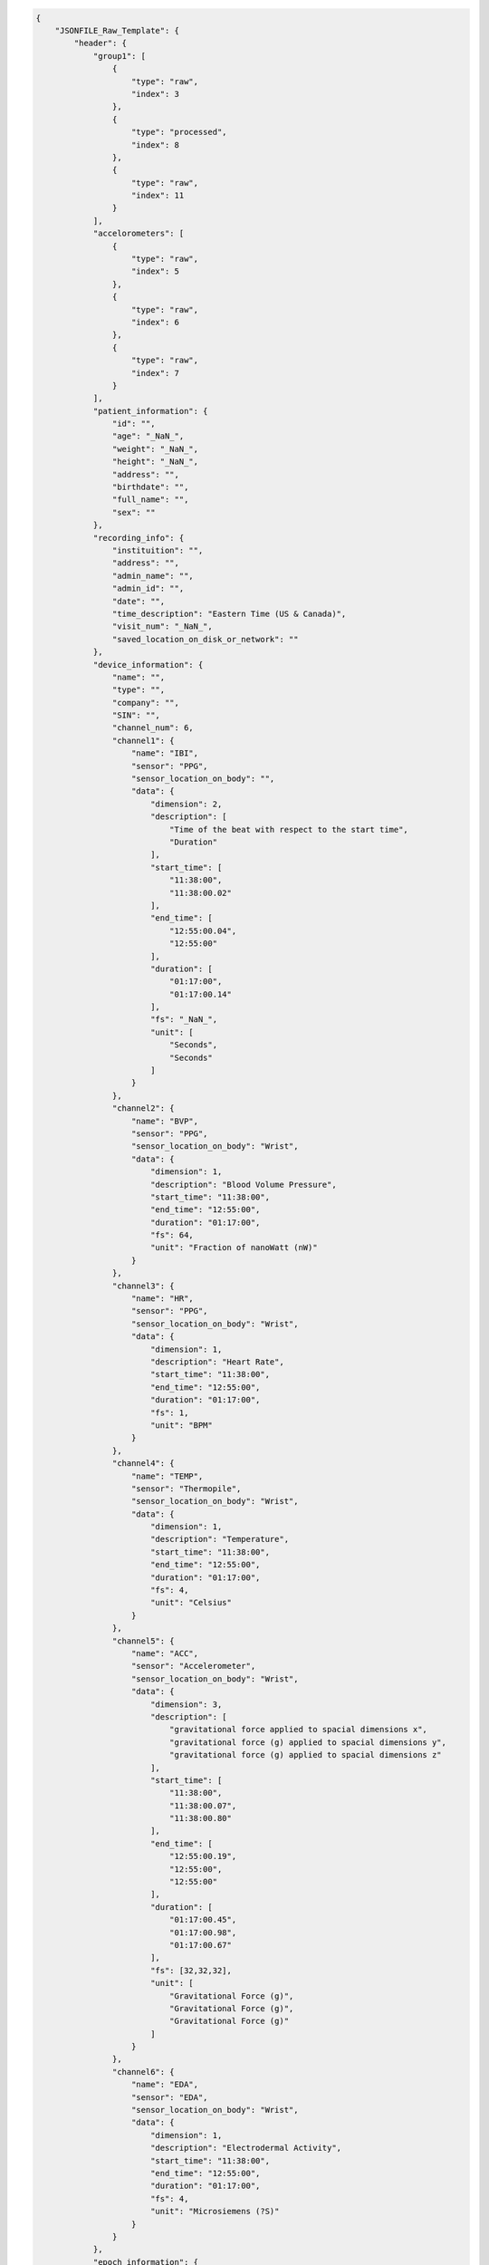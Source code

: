 .. code:: json

    {
        "JSONFILE_Raw_Template": {
            "header": {
                "group1": [
                    {
                        "type": "raw",
                        "index": 3
                    },
                    {
                        "type": "processed",
                        "index": 8
                    },
                    {
                        "type": "raw",
                        "index": 11
                    }
                ],
                "accelorometers": [
                    {
                        "type": "raw",
                        "index": 5
                    },
                    {
                        "type": "raw",
                        "index": 6
                    },
                    {
                        "type": "raw",
                        "index": 7
                    }
                ],
                "patient_information": {
                    "id": "",
                    "age": "_NaN_",
                    "weight": "_NaN_",
                    "height": "_NaN_",
                    "address": "",
                    "birthdate": "",
                    "full_name": "",
                    "sex": ""
                },
                "recording_info": {
                    "instituition": "",
                    "address": "",
                    "admin_name": "",
                    "admin_id": "",
                    "date": "",
                    "time_description": "Eastern Time (US & Canada)",
                    "visit_num": "_NaN_",
                    "saved_location_on_disk_or_network": ""
                },
                "device_information": {
                    "name": "",
                    "type": "",
                    "company": "",
                    "SIN": "",
                    "channel_num": 6,
                    "channel1": {
                        "name": "IBI",
                        "sensor": "PPG",
                        "sensor_location_on_body": "",
                        "data": {
                            "dimension": 2,
                            "description": [
                                "Time of the beat with respect to the start time",
                                "Duration"
                            ],
                            "start_time": [
                                "11:38:00",
                                "11:38:00.02"
                            ],
                            "end_time": [
                                "12:55:00.04",
                                "12:55:00"
                            ],
                            "duration": [
                                "01:17:00",
                                "01:17:00.14"
                            ],
                            "fs": "_NaN_",
                            "unit": [
                                "Seconds",
                                "Seconds"
                            ]
                        }
                    },
                    "channel2": {
                        "name": "BVP",
                        "sensor": "PPG",
                        "sensor_location_on_body": "Wrist",
                        "data": {
                            "dimension": 1,
                            "description": "Blood Volume Pressure",
                            "start_time": "11:38:00",
                            "end_time": "12:55:00",
                            "duration": "01:17:00",
                            "fs": 64,
                            "unit": "Fraction of nanoWatt (nW)"
                        }
                    },
                    "channel3": {
                        "name": "HR",
                        "sensor": "PPG",
                        "sensor_location_on_body": "Wrist",
                        "data": {
                            "dimension": 1,
                            "description": "Heart Rate",
                            "start_time": "11:38:00",
                            "end_time": "12:55:00",
                            "duration": "01:17:00",
                            "fs": 1,
                            "unit": "BPM"
                        }
                    },
                    "channel4": {
                        "name": "TEMP",
                        "sensor": "Thermopile",
                        "sensor_location_on_body": "Wrist",
                        "data": {
                            "dimension": 1,
                            "description": "Temperature",
                            "start_time": "11:38:00",
                            "end_time": "12:55:00",
                            "duration": "01:17:00",
                            "fs": 4,
                            "unit": "Celsius"
                        }
                    },
                    "channel5": {
                        "name": "ACC",
                        "sensor": "Accelerometer",
                        "sensor_location_on_body": "Wrist",
                        "data": {
                            "dimension": 3,
                            "description": [
                                "gravitational force applied to spacial dimensions x",
                                "gravitational force (g) applied to spacial dimensions y",
                                "gravitational force (g) applied to spacial dimensions z"
                            ],
                            "start_time": [
                                "11:38:00",
                                "11:38:00.07",
                                "11:38:00.80"
                            ],
                            "end_time": [
                                "12:55:00.19",
                                "12:55:00",
                                "12:55:00"
                            ],
                            "duration": [
                                "01:17:00.45",
                                "01:17:00.98",
                                "01:17:00.67"
                            ],
                            "fs": [32,32,32],
                            "unit": [
                                "Gravitational Force (g)",
                                "Gravitational Force (g)",
                                "Gravitational Force (g)"
                            ]
                        }
                    },
                    "channel6": {
                        "name": "EDA",
                        "sensor": "EDA",
                        "sensor_location_on_body": "Wrist",
                        "data": {
                            "dimension": 1,
                            "description": "Electrodermal Activity",
                            "start_time": "11:38:00",
                            "end_time": "12:55:00",
                            "duration": "01:17:00",
                            "fs": 4,
                            "unit": "Microsiemens (?S)"
                        }
                    }
                },
                "epoch_information": {
                    "channel1": {
                        "epoch_num": 3,
                        "epoch1": {
                            "name": "Video",
                            "start_time": "11:43:00",
                            "end_time": "11:51:00",
                            "duration": "00:08:00"
                        },
                        "epoch2": {
                            "name": "Demo",
                            "start_time": "11:58:00",
                            "end_time": "12:10:00",
                            "duration": "00:12:00"
                        },
                        "epoch3": {
                            "name": "Recall",
                            "start_time": "12:44:00",
                            "end_time": "12:47:00",
                            "duration": "00:03:00"
                        }
                    },
                    "channel2": {
                        "epoch_num": 3,
                        "epoch1": {
                            "name": "Video",
                            "start_time": "11:43:00",
                            "end_time": "11:51:00",
                            "duration": "00:08:00"
                        },
                        "epoch2": {
                            "name": "Demo",
                            "start_time": "11:58:00",
                            "end_time": "12:10:00",
                            "duration": "00:12:00"
                        },
                        "epoch3": {
                            "name": "Recall",
                            "start_time": "12:44:00",
                            "end_time": "12:47:00",
                            "duration": "00:03:00"
                        }
                    },
                    "channel3": {
                        "epoch_num": 3,
                        "epoch1": {
                            "name": "Video",
                            "start_time": "11:43:00",
                            "end_time": "11:51:00",
                            "duration": "00:08:00"
                        },
                        "epoch2": {
                            "name": "Demo",
                            "start_time": "11:58:00",
                            "end_time": "12:10:00",
                            "duration": "00:12:00"
                        },
                        "epoch3": {
                            "name": "Recall",
                            "start_time": "12:44:00",
                            "end_time": "12:47:00",
                            "duration": "00:03:00"
                        }
                    },
                    "channel4": {
                        "epoch_num": 3,
                        "epoch1": {
                            "name": "Video",
                            "start_time": "11:43:00",
                            "end_time": "11:51:00",
                            "duration": "00:08:00"
                        },
                        "epoch2": {
                            "name": "Demo",
                            "start_time": "11:58:00",
                            "end_time": "12:10:00",
                            "duration": "00:12:00"
                        },
                        "epoch3": {
                            "name": "Recall",
                            "start_time": "12:44:00",
                            "end_time": "12:47:00",
                            "duration": "00:03:00"
                        }
                    },
                    "channel5": {
                        "epoch_num": 3,
                        "epoch1": {
                            "name": "Video",
                            "start_time": "11:43:00",
                            "end_time": "11:51:00",
                            "duration": "00:08:00"
                        },
                        "epoch2": {
                            "name": "Demo",
                            "start_time": "11:58:00",
                            "end_time": "12:10:00",
                            "duration": "00:12:00"
                        },
                        "epoch3": {
                            "name": "Recall",
                            "start_time": "12:44:00",
                            "end_time": "12:47:00",
                            "duration": "00:03:00"
                        }
                    },
                    "channel6": {
                        "epoch_num": 3,
                        "epoch1": {
                            "name": "Video",
                            "start_time": "11:43:00",
                            "end_time": "11:51:00",
                            "duration": "00:08:00"
                        },
                        "epoch2": {
                            "name": "Demo",
                            "start_time": "11:58:00",
                            "end_time": "12:10:00",
                            "duration": "00:12:00"
                        },
                        "epoch3": {
                            "name": "Recall",
                            "start_time": "12:44:00",
                            "end_time": "12:47:00",
                            "duration": "00:03:00"
                        }
                    }
                },
                "processing_information": {
                    "channel1": {
                        "epoch1": {
                        },
                        "epoch2": {
                        },
                        "epoch3": {
                        }
                    },
                    "channel2": {
                        "epoch1": {
                        },
                        "epoch2": {
                        },
                        "epoch3": {
                        }
                    },
                    "channel3": {
                        "epoch1": {
                        },
                        "epoch2": {
                        },
                        "epoch3": {
                        }
                    },
                    "channel4": {
                        "epoch1": {
                        },
                        "epoch2": {
                        },
                        "epoch3": {
                        }
                    },
                    "channel5": {
                        "epoch1": {
                        },
                        "epoch2": {
                        },
                        "epoch3": {
                        }
                    },
                    "channel6": {
                        "epoch1": {
                        },
                        "epoch2": {
                        },
                        "epoch3": {
                        }
                    }
                }
            },
            "Raw_Signal": {
                "channel1": {
                    "data": null
                },
                "channel2": {
                    "data": null
                },
                "channel3": {
                    "data": null
                },
                "channel4": {
                    "data": null
                },
                "channel5": {
                    "data": null
                },
                "channel6": {
                    "data": null
                }
            },
            "Processed_Signal": {
                "channel1": {
                    "epoch1": {
                    },
                    "epoch2": {
                    },
                    "epoch3": {
                    }
                },
                "channel2": {
                    "epoch1": {
                    },
                    "epoch2": {
                    },
                    "epoch3": {
                    }
                },
                "channel3": {
                    "epoch1": {
                    },
                    "epoch2": {
                    },
                    "epoch3": {
                    }
                },
                "channel4": {
                    "epoch1": {
                    },
                    "epoch2": {
                    },
                    "epoch3": {
                    }
                },
                "channel5": {
                    "epoch1": {
                    },
                    "epoch2": {
                    },
                    "epoch3": {
                    }
                },
                "channel6": {
                    "epoch1": {
                    },
                    "epoch2": {
                    },
                    "epoch3": {
                    }
                }
            }
        }
    }

